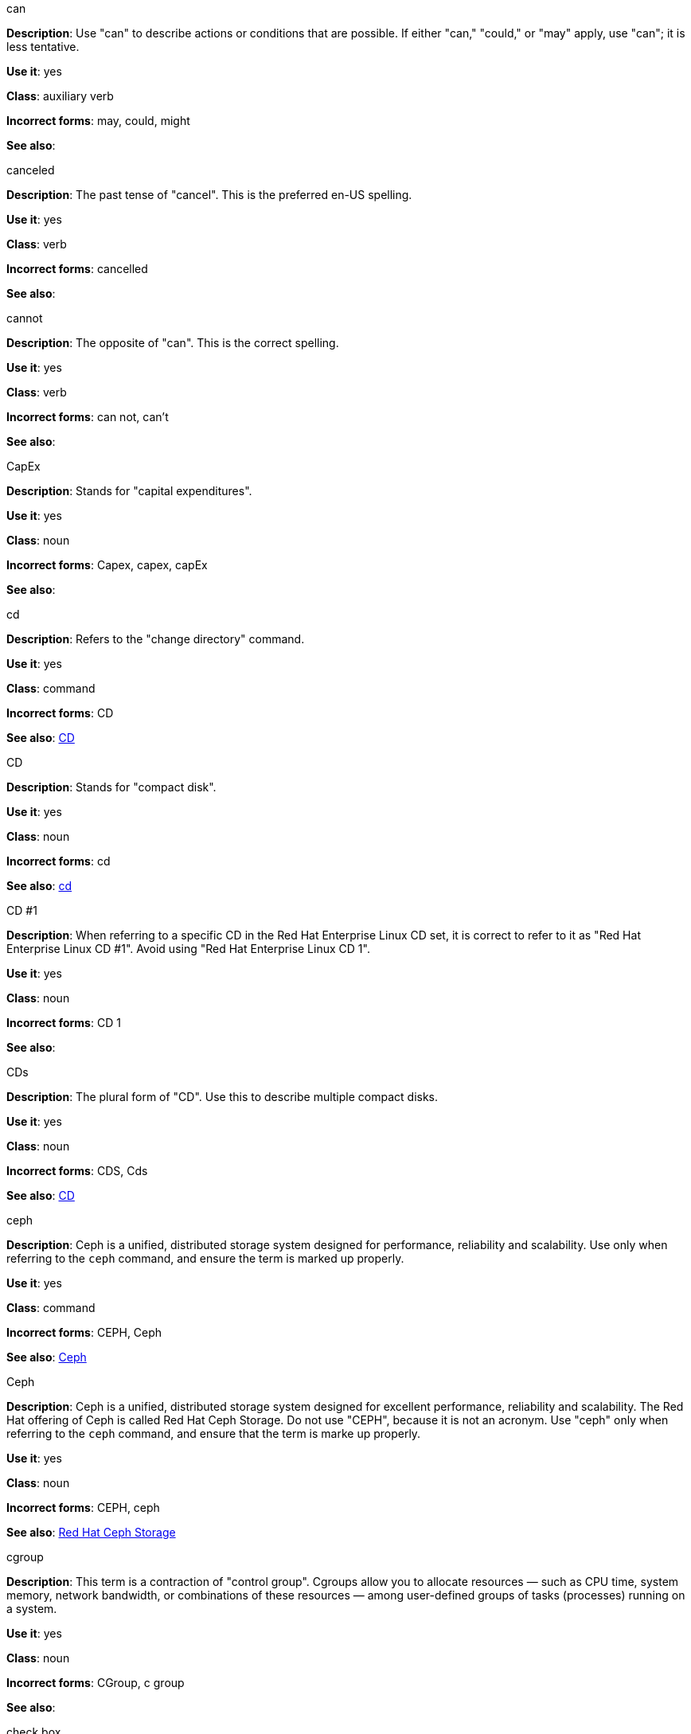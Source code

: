 .can
[[can]]
*Description*: Use "can" to describe actions or conditions that are possible. If either "can," "could," or "may" apply, use "can"; it is less tentative.

*Use it*: yes

*Class*: auxiliary verb

*Incorrect forms*: may, could, might 

*See also*:

.canceled
[[canceled]]
*Description*: The past tense of "cancel". This is the preferred en-US spelling.

*Use it*: yes

*Class*: verb

*Incorrect forms*: cancelled

*See also*:

.cannot
[[cannot]]
*Description*: The opposite of "can". This is the correct spelling.

*Use it*: yes

*Class*: verb

*Incorrect forms*: can not, can't

*See also*:

.CapEx
[[cap-ex]]
*Description*: Stands for "capital expenditures".

*Use it*: yes

*Class*: noun

*Incorrect forms*: Capex, capex, capEx

*See also*:

.cd
[[cd-command]]
*Description*: Refers to the "change directory" command.

*Use it*: yes

*Class*: command

*Incorrect forms*: CD

*See also*: xref:compact-disk[CD]

.CD
[[compact-disk]]
*Description*: Stands for "compact disk".

*Use it*: yes

*Class*: noun

*Incorrect forms*: cd

*See also*: xref:cd-command[cd]

.CD #1
[[cd-one]]
*Description*: When referring to a specific CD in the Red Hat Enterprise Linux CD set, it is correct to refer to it as "Red Hat Enterprise Linux CD #1". Avoid using "Red Hat Enterprise Linux CD 1".

*Use it*: yes

*Class*: noun

*Incorrect forms*: CD 1

*See also*:

.CDs
[[cds]]
*Description*: The plural form of "CD". Use this to describe multiple compact disks.

*Use it*: yes

*Class*: noun

*Incorrect forms*: CDS, Cds

*See also*: xref:compact-disk[CD]

.ceph
[[ceph-command]]
*Description*: Ceph is a unified, distributed storage system designed for performance, reliability and scalability. Use only when referring to the `ceph` command, and ensure the term is marked up properly.

*Use it*: yes

*Class*: command

*Incorrect forms*: CEPH, Ceph

*See also*: xref:ceph[Ceph]


.Ceph
[[ceph]]
*Description*: Ceph is a unified, distributed storage system designed for excellent performance, reliability and scalability. The Red Hat offering of Ceph is called Red Hat Ceph Storage. Do not use "CEPH", because it is not an acronym. Use "ceph" only when referring to the `ceph` command, and ensure that the term is marke up properly.

*Use it*: yes

*Class*: noun

*Incorrect forms*: CEPH, ceph

*See also*: xref:red-hat-ceph-storage[Red Hat Ceph Storage]

.cgroup
[[cgroup]]
*Description*: This term is a contraction of "control group". Cgroups allow you to allocate resources — such as CPU time, system memory, network bandwidth, or combinations of these resources — among user-defined groups of tasks (processes) running on a system.

*Use it*: yes

*Class*: noun

*Incorrect forms*: CGroup, c group

*See also*:

.check box
[[check-box]]
*Description*: A small box that, when selected by the user, shows that a particular feature has been enabled or a particular option chosen. 

*Use it*: yes

*Class*: noun

*Incorrect forms*: checkbox

*See also*:

.chip set
[[chip-set]]
*Description*: A collection of integrated circuits which are designed to function together as a unit, especially to perform a particular task within a computer system.

*Use it*: yes

*Class*: noun

*Incorrect forms*: chipset

*See also*:

.ciphertext
[[ciphertext]]
*Description*: In cryptography, ciphertext is the result of encryption performed on plaintext using an algorithm, called a cipher.

*Use it*: yes

*Class*: noun

*Incorrect forms*: cipher text, cyphertext, cypher text, cipher-text, cypher-text

*See also*:

.click
[[click]]
*Description*: Use when referring to a GUI button. For example, "Click *OK*".

*Use it*: yes

*Class*: verb

*Incorrect forms*: push, hit

*See also*:

.client side
[[client-side-noun]]
*Description*: Refers to the client side in a client-server relationship. Use the two word form as a noun. For example, "This happens on the client side of the relationship."

*Use it*: yes

*Class*: noun

*Incorrect forms*: client-side

*See also*: xref:client-side-adjective[client-side]

.client-side
[[client-side-adjective]]
*Description*: Refers to operations that are performed by the client in a client-server relationship. Use the one word form as an adjective. For example, "This is a client-side service."

*Use it*: yes

*Class*: adjective

*Incorrect forms*: client side

*See also*: xref:client-side-noun[client-side-noun]

.cloud
[[cloud-adjective]]
*Description*: Use a lowercase “c” when referring to cloud in a general sense.

*Use it*: yes

*Class*: adjective

*Incorrect forms*: Cloud

*See also*:

.cloud
[[cloud-noun]]
*Description*: Use a lowercase “c” when referring to cloud computing in a general sense.

*Use it*: yes

*Class*: noun

*Incorrect forms*: Cloud

*See also*:

.cloudbursting
[[cloudbursting]]
*Description*: Refers to the event where a private cloud exceeds its capacity and "bursts" into and uses public cloud resources.

*Use it*: yes

*Class*: verb

*Incorrect forms*: cloud-bursting

*See also*: 

.cloudwashing
[[cloudwashing]]
*Description*: Refers to the process of rebranding legacy products to include the term "cloud" to increase their appeal to the cloud market.

*Use it*: yes

*Class*: verb

*Incorrect forms*: cloud-washing

*See also*:

.cluster
[[cluster]]
*Description*: Refers to a collection of interconnected computers working together as an integrated computing resource. Clusters are referred to as the "High Availability Add-On" in Red Hat Enterprise Linux 6 and later.

*Use it*: yes

*Class*: noun

*Incorrect forms*:

*See also*:

.code
[[code]]
*Description*: Refers to programming statements and a set of instructions for a computer. The verb form is not to be used.

*Use it*: yes

*Class*: noun

*Incorrect forms*: 

*See also*:

.comma-delimited
[[comma-delimited]]
*Description*: Refers to a data format in which each piece of data is separated by a comma.

*Use it*: yes

*Class*: compound adjective

*Incorrect forms*: comma delimited, commadelimited

*See also*:

.comma-separated values
[[comma-separated-values]]
*Description*: Refers to a set of values in which each value is separated by a comma. Spell out on first use, and use "CSV" thereafter.

*Use it*: yes

*Class*: noun

*Incorrect forms*: comma-delimited values, comma separated values

*See also*: xref:csv[CSV]


.command-driven
[[command-driven]]
*Description*: Refers to programs and operating systems that accept commands in the form of special words or letters.

*Use it*: yes

*Class*: compound adjective

*Incorrect forms*: command driven, commanddriven

*See also*:

.command language
[[command-language]]
*Description*: Refers to the programming language through which a user communicates with an operating system or an application.

*Use it*: yes

*Class*: noun

*Incorrect forms*: command-language

*See also*:

.connectivity
[[connectivity]]
*Description*: Refers to the ability of a program or device to link with other programs and devices.

*Use it*: yes

*Class*: noun

*Incorrect forms*:

*See also*:

.container-based
[[container-based]]
*Description*: Refers to applications made up of multiple services that are distributed in containers. Can be used interchangeably with "containerized".

*Use it*: yes

*Class*: compound adjective

*Incorrect forms*: container based

*See also*: xref:containerized[containerized]

.containerized
[[containerized]]
*Description*: Refers to applications made up of multiple services that are distributed in containers. Can be used interchangeably with "container-based".

*Use it*: yes

*Class*: adjective

*Incorrect forms*: containerised

*See also*: xref:container-based[container-based]

.control program
[[control-program]]
*Description*: Refers to a program that enhances an operating system by creating an environment in which you can run other programs.

*Use it*: yes

*Class*: noun

*Incorrect forms*:

*See also*: xref:container-based[container-based]

.convert
[[convert]]
*Description*: To change data from one format to another.

*Use it*: yes

*Class*: verb

*Incorrect forms*: 

*See also*:

.cookie
[[cookie]]
*Description*: Refers to a message given to a web browser by a web server. The browser stores the message in a text file called cookie.txt. The message is then sent back to the server each time the browser requests a page from the server.

*Use it*: yes

*Class*: noun

*Incorrect forms*:

*See also*:

.corrupted
[[corrupted]]
*Description*: Refers to data that has been damaged in some way. 

*Use it*: yes

*Class*: noun

*Incorrect forms*:

*See also*:

.cross-platform
[[cross-platform]]
*Description*: Refers to the capability of software or hardware to run identically on different platforms.     

*Use it*: yes

*Class*: compound adjective

*Incorrect forms*: crossplatform, cross platform

*See also*:

.cross-site scripting
[[cross-site-scripting]]
*Description*: Refers to cross-site scripting attacks. Acceptable use is also "cross-site scripting (XSS) attack". 

*Use it*: yes

*Class*: compound adjective

*Incorrect forms*: cross site scripting

*See also*:

.CSV
[[csv]]
*Description*: Refers to a set of values in which each value is separated by a comma. Spell out on first use, and use "CSV" thereafter.

*Use it*: yes

*Class*: noun

*Incorrect forms*: csv

*See also*: xref:comma-separated-values[comma-separated values]

.Ctrl
[[ctrl]]
*Description*: Refers to the `Ctrl` key on a keyboard.

*Use it*: yes

*Class*: keystroke

*Incorrect forms*: control key, ctrl

*See also*:

.Cygmon
[[cygmon]]
*Description*: Refers to a type of ROM monitor.

*Use it*: yes

*Class*: noun

*Incorrect forms*: CygMon, cygmon, CYGMON

*See also*:

